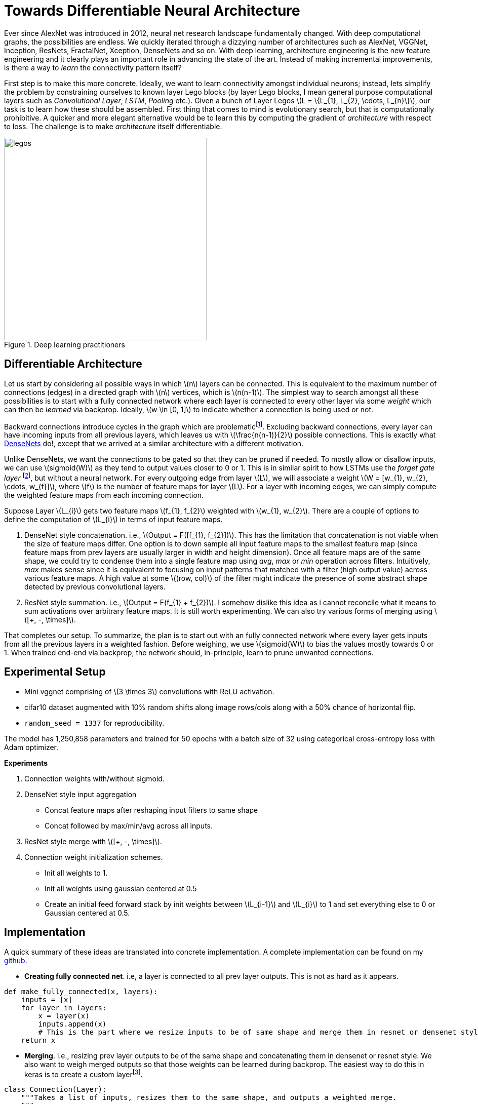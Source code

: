 = Towards Differentiable Neural Architecture
:hp-tags: deep learning

Ever since AlexNet was introduced in 2012, neural net research landscape fundamentally changed. With deep computational graphs, the possibilities are endless. We quickly iterated through a dizzying number of architectures such as AlexNet, VGGNet, Inception, ResNets, FractalNet, Xception, DenseNets and so on. With deep learning, architecture engineering is the new feature engineering and it clearly plays an important role in advancing the state of the art. Instead of making incremental improvements, is there a way to _learn_ the connectivity pattern itself?

First step is to make this more concrete. Ideally, we want to learn connectivity amongst individual neurons; instead, lets simplify the problem by constraining ourselves to known layer Lego blocks (by layer Lego blocks, I mean general purpose computational layers such as _Convolutional Layer_, _LSTM_, _Pooling_ etc.). Given a bunch of Layer Legos \(L = \{L_{1}, L_{2}, \cdots, L_{n}\}\), our task is to learn how these should be assembled. First thing that comes to mind is evolutionary search, but that is computationally prohibitive. A quicker and more elegant alternative would be to learn this by computing the gradient of _architecture_ with respect to loss. The challenge is to make _architecture_ itself differentiable.

[.text-center]
.Deep learning practitioners
image::diff_neural/legos.jpg[legos, 400]

== Differentiable Architecture

Let us start by considering all possible ways in which \(n\) layers can be connected. This is equivalent to the maximum number of connections (edges) in a directed graph with \(n\) vertices, which is \(n(n-1)\). The simplest way to search amongst all these possibilities is to start with a fully connected network where each layer is connected to every other layer via some _weight_ which can then be _learned_ via backprop. Ideally, \(w \in [0, 1]\) to indicate whether a connection is being used or not.

Backward connections introduce cycles in the graph which are problematicfootnote:[There are ways to avoid the issue by unrolling the recurrent loops to a fixed number of time steps but I am putting it off for now in the interest of simplicity]. Excluding backward connections, every layer can have incoming inputs from all previous layers, which leaves us with \(\frac{n(n-1)}{2}\) possible connections. This is exactly what link:https://arxiv.org/pdf/1608.06993v3.pdf[DenseNets] do!, except that we arrived at a similar architecture with a different motivation.

Unlike DenseNets, we want the connections to be gated so that they can be pruned if needed. To mostly allow or disallow inputs, we can use \(sigmoid(W)\) as they tend to output values closer to 0 or 1. This is in similar spirit to how LSTMs use the _forget gate layer_ footnote:[An excellent overview of LSTMs can be found on http://colah.github.io/posts/2015-08-Understanding-LSTMs/], but without a neural network. For every outgoing edge from layer \(L\), we will associate a weight \(W = [w_{1}, w_{2}, \cdots, w_{f}]\), where \(f\) is the number of feature maps for layer \(L\). For a layer with incoming edges, we can simply compute the weighted feature maps from each incoming connection.

Suppose Layer \(L_{i}\) gets two feature maps \(f_{1}, f_{2}\) weighted with \(w_{1}, w_{2}\). There are a couple of options to define the computation of \(L_{i}\) in terms of input feature maps.

1. DenseNet style concatenation. i.e., \(Output = F([f_{1}, f_{2}])\). This has the limitation that concatenation is not viable when the size of feature maps differ. One option is to down sample all input feature maps to the smallest feature map (since feature maps from prev layers are usually larger in width and height dimension). Once all feature maps are of the same shape, we could try to condense them into a single feature map using _avg_, _max_ or _min_ operation across filters. Intuitively, _max_ makes sense since it is equivalent to focusing on input patterns that matched with a filter (high output value) across various feature maps. A high value at some \((row, col)\) of the filter might indicate the presence of some abstract shape detected by previous convolutional layers.
2. ResNet style summation. i.e., \(Output = F(f_{1} + f_{2})\). I somehow dislike this idea as i cannot reconcile what it means to sum activations over arbitrary feature maps. It is still worth experimenting. We can also try various forms of merging using \([+, -, \times]\).

That completes our setup. To summarize, the plan is to start out with an fully connected network where every layer gets inputs from all the previous layers in a weighted fashion. Before weighing, we use \(sigmoid(W)\) to bias the values mostly towards 0 or 1. When trained end-end via backprop, the network should, in-principle, learn to prune unwanted connections.

== Experimental Setup

* Mini vggnet comprising of \(3 \times 3\) convolutions with ReLU activation.
* cifar10 dataset augmented with 10% random shifts along image rows/cols along with a 50% chance of horizontal flip.
* `random_seed = 1337` for reproducibility.

The model has 1,250,858 parameters and trained for 50 epochs with a batch size of 32 using categorical cross-entropy loss with Adam optimizer.

**Experiments**

1. Connection weights with/without sigmoid.
2. DenseNet style input aggregation
* Concat feature maps after reshaping input filters to same shape
* Concat followed by max/min/avg across all inputs.
4. ResNet style merge with \([+, -, \times]\).
5. Connection weight initialization schemes.
* Init all weights to 1.
* Init all weights using gaussian centered at 0.5
* Create an initial feed forward stack by init weights between \(L_{i-1}\) and \(L_{i}\) to 1 and set everything else to 0 or Gaussian centered at 0.5.

== Implementation

A quick summary of these ideas are translated into concrete implementation. A complete implementation can be found on my link:https://github.com/raghakot/deep-learning-experiments/tree/master/exp3[github].

* **Creating fully connected net**. i.e, a layer is connected to all prev layer outputs. This is not as hard as it appears.

[source,python]
----
def make_fully_connected(x, layers):
    inputs = [x]
    for layer in layers:
        x = layer(x)
        inputs.append(x)
        # This is the part where we resize inputs to be of same shape and merge them in resnet or densenet style        
    return x
----

* **Merging**. i.e., resizing prev layer outputs to be of the same shape and concatenating them in densenet or resnet style. We also want to weigh merged outputs so that those weights can be learned during backprop. The easiest way to do this in keras is to create a custom layerfootnote:[link:https://keras.io/layers/core/#lambda[Lambda layer] can be used, but that doesn't allow for trainable weights. This is not an issue if tensorflow optimizer was directly used.].

[source,python]
----
class Connection(Layer):
    """Takes a list of inputs, resizes them to the same shape, and outputs a weighted merge.
    """
    def __init__(self, nb_layer_inputs, init_value=0.5, merge_mode='concat', **kwargs):
        self.init_value = init_value
        self.merge_mode = merge_mode
        self.nb_layer_inputs = nb_layer_inputs
        super(Connection, self).__init__(**kwargs)

    def _ensure_same_size(self, inputs):
        """Ensures that all inputs match last input size.
        """
        # Find min (row, col) value and resize all inputs to that value.
        rows = min([K.int_shape(x)[1] for x in inputs])
        cols = min([K.int_shape(x)[2] for x in inputs])
        return [tf.image.resize_bilinear(x, [rows, cols]) for x in inputs]

    def build(self, input_shape):
        # Create a trainable weight variable for this connection
        self.W = [K.variable(np.ones(shape=1) * self.init_value) for _ in range(self.nb_layer_inputs)]
        self._trainable_weights.extend(self.W)
        super(Connection, self).build(input_shape)

    def call(self, layer_inputs, mask=None):
        # Resize all inputs to same size.
        resized_inputs = self._ensure_same_size(layer_inputs)

        # Compute sigmoid weighted inputs
        weighted_inputs = [resized_inputs[i] * K.sigmoid(self.W[i]) for i in range(self.nb_layer_inputs)]

        # Merge according to provided merge strategy.
        merged = merge(weighted_inputs, mode=self.merge_mode, concat_axis=-1)

        # Cache this for use in `get_output_shape_for`
        self._out_shape = K.int_shape(merged)
        return merged

    def get_output_shape_for(self, input_shape):
        return self._out_shape
----

Lets look at this step by step. 

1. `_ensure_same_size` computes smallest \((rows, cols)\) amongst all inputs and uses it to resize all inputs to be the same shape. 
2. We have to define trainable weights in `build` per keras custom layer link:https://keras.io/layers/writing-your-own-keras-layers/[docs]. We need as many weights and number of inputs.
3. `call` computes sigmoid weighted inputs (I tested without sigmoid, and as expected, sigmoid weighing which mostly "allows or disallows inputs" worked a lot better), merged with defined merge strategy. We can tweak `init_value` and `merge_mode` to try various init strategies for weights and different merge strategies.

The fully connected net using 

== Discussion
NOTE: Experimentation is still a work in progress. Check back for updates.

==== Insights from initial exploration

* Connection weight initialization scheme (init to 0, 1, 0.5) has no effect on convergence.
* Downsampling interpolation scheme (inter_area, inter_nn, inter_bilinear, inter_bicubic) doesnt affect the convergence significantlyfootnote:[inter_bilinear, inter_bicubic work slightly better initially but they all converge to the same final value).

== Reproducability
The code to reproduce all the experiments is available on link:https://github.com/raghakot/deep-learning-experiments/tree/master/exp3[Github]. Feel free to reuse or improve.





++++
<link rel="stylesheet" type="text/css" href="../../../extras/inlineDisqussions.css" />

<script type="text/javascript"> 
  (function defer() {
    if (window.jQuery) {      
      jQuery(document).ready(function() {       
          disqus_shortname = 'raghakot-github-io';
          jQuery("p, img").inlineDisqussions();        
      });
    } else {
      setTimeout(function() { defer() }, 50);     
    }
  })(); 
</script>
++++